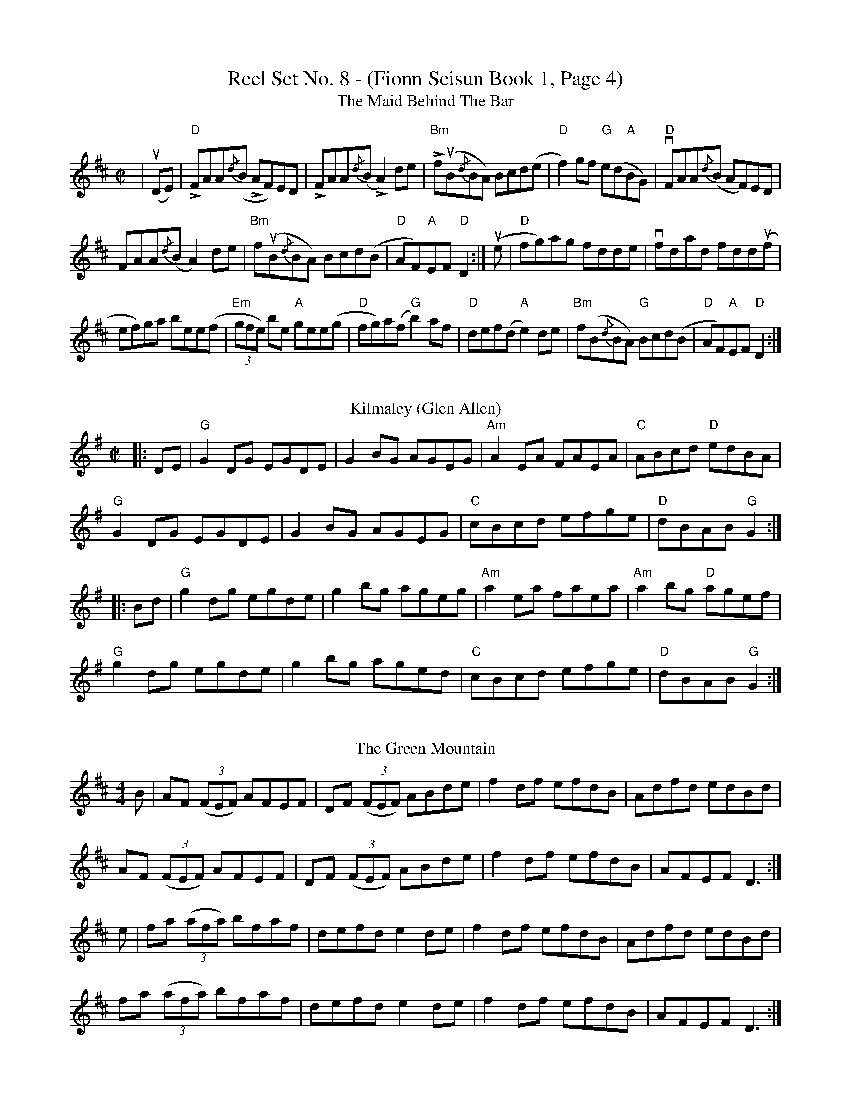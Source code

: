 X:1
T: Reel Set No. 8 - (Fionn Seisun Book 1, Page 4)
T: The Maid Behind The Bar
R: reel
M: C|
L: 1/8
K: Dmaj
|u(DE) |"D"LFAA{/d}(B LAF)ED|LFAA{/d}(B LA2)de|L"Bm"fu(B{/d}BA) Bcd(e|"D"f2)gf "G"e(d"A"BG)|"D"vFAA{/d}(B AF)ED|
FAA{/d}(B A2)de|"Bm"fu(B{/d}BA) Bcd(B|"D"AF)"A"EF "D"D2:|u(e|"D"fg)ag fdde|vfdad fdd(uf|
ef)ga bee(f|"Em"(3gfe) be "A"gee(g|"D"fg)a(f "G"b2) af|"D"def(d "A"e2) de|"Bm"f(B{/d}BA) "G"Bcd(B|"D"AF)"A"EF "D"D2:|
%%vskip
T: Kilmaley (Glen Allen)
R: reel
M: C|
L: 1/8
K: Gmaj
|:DE|"G"G2 DG EGDE|G2 BG AGEG|"Am"A2 EA FAEA|"C"ABcd "D"edBA|
"G"G2 DG EGDE|G2 BG AGEG|"C"cBcd efge|"D"dBAB "G"G2:|
|:Bd|"G"g2 dg egde|g2 bg ageg|"Am"a2 ea faea|"Am"a2 bg "D"agef|
"G"g2 dg egde|g2 bg aged|"C"cBcd efge|"D"dBAB "G"G2:|
%%vskip
T: The Green Mountain
R: reel
M: 4/4
L: 1/8
K: Dmaj
B|AF ((3FEF) AFEF|DF ((3FEF) ABde|f2df efdB|Adfd edBd|
AF ((3FEF) AFEF|DF ((3FEF) ABde|f2df efdB|AFEF D3:|
e|fa ((3afa) bfaf|defd e2 de|f2 df efdB|Adfd edBd|
fa ((3afa) bfaf|defd e2 de|f2 df efdB|AFEF D3:|
